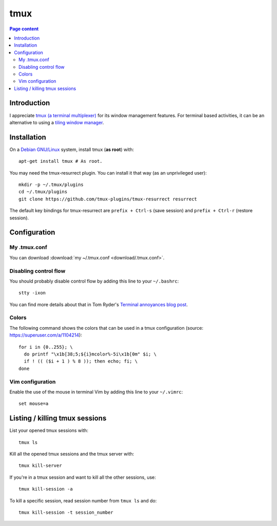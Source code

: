 tmux
====

.. contents:: Page content
  :local:
  :backlinks: entry

.. highlight:: shell


Introduction
------------

I appreciate `tmux (a terminal multiplexer)
<https://en.wikipedia.org/wiki/Tmux>`_ for its window management features. For
terminal based activities, it can be an alternative to using a `tiling window
manager <https://en.wikipedia.org/wiki/Tiling_window_manager>`_.


Installation
------------

.. index::
  pair: tmux; installation
  pair: tmux-resurrect; installation

On a `Debian GNU/Linux <https://www.debian.org>`_ system, install tmux (**as
root**) with::

  apt-get install tmux # As root.

You may need the tmux-resurrect plugin. You can install it that way (as an
unprivileged user)::

  mkdir -p ~/.tmux/plugins
  cd ~/.tmux/plugins
  git clone https://github.com/tmux-plugins/tmux-resurrect resurrect

The default key bindings for tmux-resurrect are ``prefix + Ctrl-s`` (save
session) and ``prefix + Ctrl-r`` (restore session).


Configuration
-------------

.. index::
  pair: tmux; configuration
  single: .tmux.conf


My .tmux.conf
~~~~~~~~~~~~~

You can download :download:`my ~/.tmux.conf <download/.tmux.conf>`.


Disabling control flow
~~~~~~~~~~~~~~~~~~~~~~

.. index::
  single: control flow

You should probably disable control flow by adding this line to your
``~/.bashrc``::

  stty -ixon

You can find more details about that in Tom Ryder's `Terminal annoyances blog
post <https://sanctum.geek.nz/arabesque/terminal-annoyances>`_.


Colors
~~~~~~

.. index::
  pair: tmux; colors

The following command shows the colors that can be used in a tmux
configuration (source: https://superuser.com/a/1104214)::

  for i in {0..255}; \
    do printf "\x1b[38;5;${i}mcolor%-5i\x1b[0m" $i; \
    if ! (( ($i + 1 ) % 8 )); then echo; fi; \
  done


Vim configuration
~~~~~~~~~~~~~~~~~

.. index::
  triple: tmux; Vim; configuration
  pair: Vim; mouse
  single: .vimrc

.. highlight:: vim

Enable the use of the mouse in terminal Vim by adding this line to your
``~/.vimrc``::

  set mouse=a

.. highlight:: shell


Listing / killing tmux sessions
-------------------------------

.. index::
  pair: tmux; list sessions
  pair: tmux; ls
  pair: tmux; kill all sessions
  pair: tmux; kill-server
  pair: tmux; kill session
  pair: tmux; kill all other sessions
  pair: tmux; kill-session

List your opened tmux sessions with::

  tmux ls

Kill all the opened tmux sessions and the tmux server with::

  tmux kill-server

If you're in a tmux session and want to kill all the other sessions, use::

  tmux kill-session -a

To kill a specific session, read session number from ``tmux ls`` and do::

  tmux kill-session -t session_number
